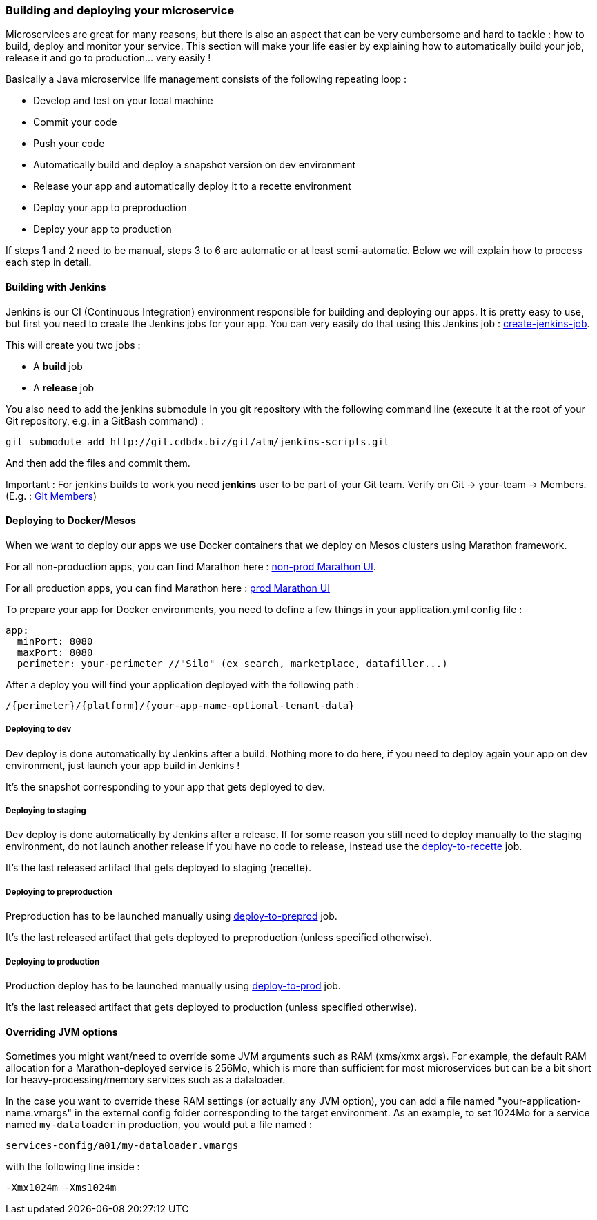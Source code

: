 === Building and deploying your microservice

Microservices are great for many reasons, but there is also an aspect that can be very cumbersome and hard to tackle : how to build, deploy and monitor your service.
This section will make your life easier by explaining how to automatically build your job, release it and go to production... very easily !

Basically a Java microservice life management consists of the following repeating loop :

* Develop and test on your local machine
* Commit your code
* Push your code
* Automatically build and deploy a snapshot version on dev environment
* Release your app and automatically deploy it to a recette environment
* Deploy your app to preproduction
* Deploy your app to production

If steps 1 and 2 need to be manual, steps 3 to 6 are automatic or at least semi-automatic. Below we will explain how to process each step in detail.

==== Building with Jenkins

Jenkins is our CI (Continuous Integration) environment responsible for building and deploying our apps. It is pretty
easy to use, but first you need to create the Jenkins jobs for your app. You can very easily do that using this
Jenkins job : http://a99build002.cdweb.biz:8081/job/all-create-jenkins-jobs/build?delay=0sec[create-jenkins-job].

This will create you two jobs :

* A *build* job
* A *release* job

You also need to add the jenkins submodule in you git repository with the following command line (execute it at the root of your Git repository, e.g. in a GitBash command) :

[source,bash]
----
git submodule add http://git.cdbdx.biz/git/alm/jenkins-scripts.git
----

And then add the files and commit them.

Important : For jenkins builds to work you need *jenkins* user to be part of your Git team. Verify on Git -> your-team -> Members. (E.g. : http://git.cdbdx.biz/your-team?tab=members[Git Members])

==== Deploying to Docker/Mesos

When we want to deploy our apps we use Docker containers that we deploy on Mesos clusters using Marathon framework.

For all non-production apps, you can find Marathon here : http://a02mesos001.cdweb.biz:8080/ui/\#/apps[non-prod Marathon UI].

For all production apps, you can find Marathon here : http://a01mesos001.cdweb.biz:8080/ui/\#/apps[prod Marathon UI]

To prepare your app for Docker environments, you need to define a few things in your application.yml config file :

[source,yaml]
----
app:
  minPort: 8080
  maxPort: 8080
  perimeter: your-perimeter //"Silo" (ex search, marketplace, datafiller...)
----

After a deploy you will find your application deployed with the following path :

[source,bash]
----
/{perimeter}/{platform}/{your-app-name-optional-tenant-data}
----

===== Deploying to dev

Dev deploy is done automatically by Jenkins after a build. Nothing more to do here, if you need to deploy again your app on dev environment, just launch your app build in Jenkins !

It's the snapshot corresponding to your app that gets deployed to dev.

===== Deploying to staging

Dev deploy is done automatically by Jenkins after a release. If for some reason you still need to deploy manually to
the staging environment, do not launch another release if you have no code to release, instead use the
http://a99build002.cdweb.biz:8081/job/all-deploy-recette/build?delay=0sec[deploy-to-recette] job.

It's the last released artifact that gets deployed to staging (recette).

===== Deploying to preproduction

Preproduction has to be launched manually using http://a99build002.cdweb.biz:8081/job/all-deploy-preprod/build?delay=0sec[deploy-to-preprod] job.

It's the last released artifact that gets deployed to preproduction (unless specified otherwise).

===== Deploying to production

Production deploy has to be launched manually using http://a99build002.cdweb.biz:8081/job/all-deploy-prod/build?delay=0sec[deploy-to-prod] job.

It's the last released artifact that gets deployed to production (unless specified otherwise).

==== Overriding JVM options

Sometimes you might want/need to override some JVM arguments such as RAM (xms/xmx args). For example, the default RAM allocation for a Marathon-deployed service is 256Mo, which is more than sufficient for most microservices but can be a bit short for heavy-processing/memory services such as a dataloader.

In the case you want to override these RAM settings (or actually any JVM option), you can add a file named "your-application-name.vmargs" in the external config folder corresponding to the target environment. As an example, to set 1024Mo for a service named `my-dataloader` in production, you would put a file named :

`services-config/a01/my-dataloader.vmargs`

with the following line inside :

`-Xmx1024m -Xms1024m`
